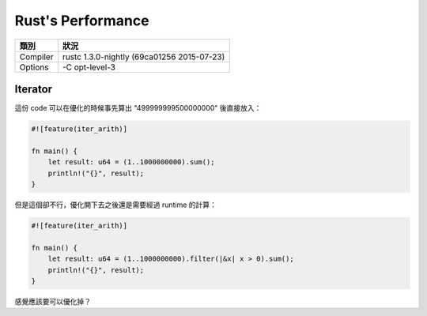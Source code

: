 ========================================
Rust's Performance
========================================

+----------+--------------------------------------------+
| 類別     | 狀況                                       |
+==========+============================================+
| Compiler | rustc 1.3.0-nightly (69ca01256 2015-07-23) |
+----------+--------------------------------------------+
| Options  | -C opt-level-3                             |
+----------+--------------------------------------------+


Iterator
========================================

這份 code 可以在優化的時候事先算出 "499999999500000000" 後直接放入：

.. code-block:: rust

    #![feature(iter_arith)]

    fn main() {
        let result: u64 = (1..1000000000).sum();
        println!("{}", result);
    }


但是這個卻不行，優化開下去之後還是需要經過 runtime 的計算：

.. code-block:: rust

    #![feature(iter_arith)]

    fn main() {
        let result: u64 = (1..1000000000).filter(|&x| x > 0).sum();
        println!("{}", result);
    }


感覺應該要可以優化掉？
